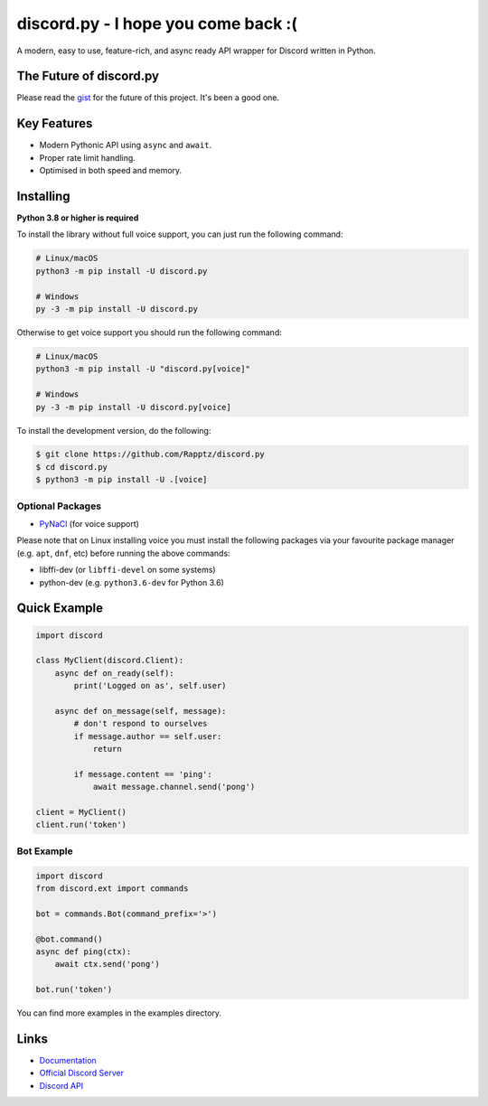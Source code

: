 discord.py - I hope you come back :( 
==========

.. image:: https://discord.com/api/guilds/336642139381301249/embed.png
   :target: https://discord.gg/r3sSKJJ
   :alt: Discord server invite
.. image:: https://img.shields.io/pypi/v/discord.py.svg
   :target: https://pypi.python.org/pypi/discord.py
   :alt: PyPI version info
.. image:: https://img.shields.io/pypi/pyversions/discord.py.svg
   :target: https://pypi.python.org/pypi/discord.py
   :alt: PyPI supported Python versions

A modern, easy to use, feature-rich, and async ready API wrapper for Discord written in Python.

The Future of discord.py
--------------------------

Please read the `gist <https://gist.github.com/Rapptz/4a2f62751b9600a31a0d3c78100287f1>`_ for the future of this project. It's been a good one.

Key Features
-------------

- Modern Pythonic API using ``async`` and ``await``.
- Proper rate limit handling.
- Optimised in both speed and memory.

Installing
----------

**Python 3.8 or higher is required**

To install the library without full voice support, you can just run the following command:

.. code:: sh

    # Linux/macOS
    python3 -m pip install -U discord.py

    # Windows
    py -3 -m pip install -U discord.py

Otherwise to get voice support you should run the following command:

.. code:: sh

    # Linux/macOS
    python3 -m pip install -U "discord.py[voice]"

    # Windows
    py -3 -m pip install -U discord.py[voice]


To install the development version, do the following:

.. code:: sh

    $ git clone https://github.com/Rapptz/discord.py
    $ cd discord.py
    $ python3 -m pip install -U .[voice]


Optional Packages
~~~~~~~~~~~~~~~~~~

* `PyNaCl <https://pypi.org/project/PyNaCl/>`__ (for voice support)

Please note that on Linux installing voice you must install the following packages via your favourite package manager (e.g. ``apt``, ``dnf``, etc) before running the above commands:

* libffi-dev (or ``libffi-devel`` on some systems)
* python-dev (e.g. ``python3.6-dev`` for Python 3.6)

Quick Example
--------------

.. code:: py

    import discord

    class MyClient(discord.Client):
        async def on_ready(self):
            print('Logged on as', self.user)

        async def on_message(self, message):
            # don't respond to ourselves
            if message.author == self.user:
                return

            if message.content == 'ping':
                await message.channel.send('pong')

    client = MyClient()
    client.run('token')

Bot Example
~~~~~~~~~~~~~

.. code:: py

    import discord
    from discord.ext import commands

    bot = commands.Bot(command_prefix='>')

    @bot.command()
    async def ping(ctx):
        await ctx.send('pong')

    bot.run('token')

You can find more examples in the examples directory.

Links
------

- `Documentation <https://discordpy.readthedocs.io/en/latest/index.html>`_
- `Official Discord Server <https://discord.gg/r3sSKJJ>`_
- `Discord API <https://discord.gg/discord-api>`_
